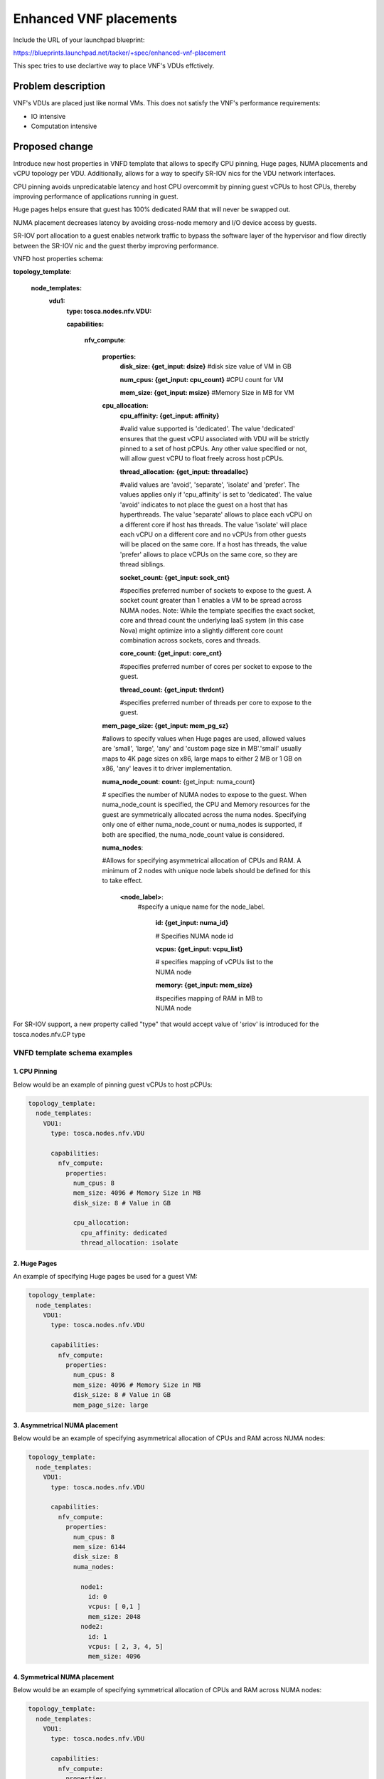 ..
 This work is licensed under a Creative Commons Attribution 3.0 Unported
 License.

 http://creativecommons.org/licenses/by/3.0/legalcode


==========================================
Enhanced VNF placements
==========================================

Include the URL of your launchpad blueprint:

https://blueprints.launchpad.net/tacker/+spec/enhanced-vnf-placement

This spec tries to use declartive way to place VNF's VDUs effctively.


Problem description
===================

VNF's VDUs are placed just like normal VMs. This does not satisfy the VNF's
performance requirements:

* IO intensive

* Computation intensive


Proposed change
===============

Introduce new host properties in VNFD template that allows to specify CPU
pinning, Huge pages, NUMA placements and vCPU topology per VDU. Additionally,
allows for a way to specify SR-IOV nics for the VDU network interfaces.

CPU pinning avoids unpredicatable latency and host CPU overcommit by
pinning guest vCPUs to host CPUs, thereby improving performance of
applications running in guest.

Huge pages helps ensure that guest has 100% dedicated RAM that will never be
swapped out.

NUMA placement decreases latency by avoiding cross-node memory and I/O device
access by guests.

SR-IOV port allocation to a guest enables network traffic to bypass the
software layer of the hypervisor and flow directly between the SR-IOV nic and
the guest therby improving performance.

VNFD host properties schema:

**topology_template**:

  **node_templates:**
    **vdu1:**
      **type: tosca.nodes.nfv.VDU:**

      **capabilities:**

        **nfv_compute**:

          **properties:**
            **disk_size: {get_input: dsize}**
            #disk size value of VM in GB

            **num_cpus: {get_input: cpu_count}**
            #CPU count for VM

            **mem_size: {get_input: msize}**
            #Memory Size in MB for VM

          **cpu_allocation:**
            **cpu_affinity: {get_input: affinity}**

            #valid value supported is 'dedicated'. The value 'dedicated'
            ensures that the guest vCPU associated with VDU will be strictly
            pinned to a set of host pCPUs. Any other value specified or not,
            will allow guest vCPU to float freely across host pCPUs.

            **thread_allocation: {get_input: threadalloc}**

            #valid values  are 'avoid', 'separate', 'isolate' and 'prefer'.
            The values applies only if 'cpu_affinity' is set to 'dedicated'.
            The value 'avoid' indicates to not place the guest on a host that
            has hyperthreads. The value 'separate' allows to place each vCPU
            on a different core if host has threads. The value 'isolate' will
            place each vCPU on a different core and no vCPUs from other
            guests will be placed on the same core. If a host has threads,
            the value 'prefer' allows to place vCPUs on the same core, so
            they are thread siblings.


            **socket_count: {get_input: sock_cnt}**

            #specifies preferred number of sockets to expose to the guest. A
            socket count greater than 1 enables a VM to be spread across NUMA
            nodes.
            Note: While the template specifies the exact socket, core and
            thread count the underlying IaaS system (in this case Nova) might
            optimize into a slightly different core count combination across
            sockets, cores and threads.

            **core_count: {get_input: core_cnt}**

            #specifies preferred number of cores per socket to expose to the
            guest.

            **thread_count: {get_input: thrdcnt}**

            #specifies preferred number of threads per core to expose to the
            guest.

          **mem_page_size: {get_input: mem_pg_sz}**

          #allows to specify values when Huge pages are used, allowed values
          are 'small', 'large', 'any' and 'custom page size in MB'.'small'
          usually maps to 4K page sizes on x86, large maps to either 2 MB or
          1 GB on x86, 'any' leaves it to driver implementation.

          **numa_node_count**: **count:** {get_input: numa_count}

          # specifies the number of NUMA nodes to expose to the guest.
          When numa_node_count is specified, the CPU and Memory resources for
          the guest are symmetrically allocated across the numa nodes.
          Specifying only one of either numa_node_count or numa_nodes is
          supported, if both are specified, the numa_node_count value is
          considered.

          **numa_nodes**:

          #Allows for specifying asymmetrical allocation of CPUs and RAM. A
          minimum of 2 nodes with unique node labels should be defined for
          this to take effect.

            **<node_label>**:
              #specify a unique name for the node_label.

                **id: {get_input: numa_id}**

                # Specifies NUMA node id

                **vcpus: {get_input: vcpu_list}**

                # specifies mapping of vCPUs list to the NUMA node

                **memory: {get_input: mem_size}**

                #specifies mapping of RAM in MB to NUMA node

For SR-IOV support, a new property called "type" that would accept value of
'sriov' is introduced for the tosca.nodes.nfv.CP type



VNFD template schema examples
-----------------------------

1. CPU Pinning
~~~~~~~~~~~~~~

Below would be an example of pinning guest vCPUs to host pCPUs:

.. code-block:: ini

    topology_template:
      node_templates:
        VDU1:
          type: tosca.nodes.nfv.VDU
    
          capabilities:
            nfv_compute:
              properties:
                num_cpus: 8
                mem_size: 4096 # Memory Size in MB
                disk_size: 8 # Value in GB
    
                cpu_allocation:
                  cpu_affinity: dedicated
                  thread_allocation: isolate

2. Huge Pages
~~~~~~~~~~~~~

An example of specifying Huge pages be used for a guest VM:

.. code-block:: ini

    topology_template:
      node_templates:
        VDU1:
          type: tosca.nodes.nfv.VDU
    
          capabilities:
            nfv_compute:
              properties:
                num_cpus: 8
                mem_size: 4096 # Memory Size in MB
                disk_size: 8 # Value in GB
                mem_page_size: large

3. Asymmetrical NUMA placement
~~~~~~~~~~~~~~~~~~~~~~~~~~~~~~

Below would be an example of specifying asymmetrical
allocation of CPUs and RAM across NUMA nodes:

.. code-block:: ini

    topology_template:
      node_templates:
        VDU1:
          type: tosca.nodes.nfv.VDU
    
          capabilities:
            nfv_compute:
              properties:
                num_cpus: 8
                mem_size: 6144
                disk_size: 8
                numa_nodes:
    
                  node1:
                    id: 0
                    vcpus: [ 0,1 ]
                    mem_size: 2048
                  node2:
                    id: 1
                    vcpus: [ 2, 3, 4, 5]
                    mem_size: 4096

4. Symmetrical NUMA placement
~~~~~~~~~~~~~~~~~~~~~~~~~~~~~

Below would be an example of specifying symmetrical
allocation of CPUs and RAM across NUMA nodes:

.. code-block:: ini

    topology_template:
      node_templates:
        VDU1:
          type: tosca.nodes.nfv.VDU
    
          capabilities:
            nfv_compute:
              properties:
                num_cpus: 8
                mem_size: 6144
                disk_size: 8
                numa_node_count: 2


5. Combination Example
~~~~~~~~~~~~~~~~~~~~~~

Below would be an example that specifies HugePages,
CPU pinning, NUMA placement, host hyper-threading disabled, as well providing
sockets, cores and thread count to be exposed to guest:

.. code-block:: ini

    topology_template:
      node_templates:
        VDU1:
          type: tosca.nodes.nfv.VDU
    
          capabilities:
            nfv_compute:
              properties:
                num_cpus: 8
                mem_size: 4096
                disk_size: 80
                mem_page_size: 1G
                cpu_allocation:
    
                  cpu_affinity: dedicated
                  thread_allocation: avoid
                  socket_count: 2
                  core_count: 2
                  thread_count: 2
    
                numa_node_count: 2


6. Network Interfaces example
~~~~~~~~~~~~~~~~~~~~~~~~~~~~~

Below would be an example that defines multiple
network interfaces and sriov nic types:

.. code-block:: ini

    topology_template:
      node_templates:
        VDU1:
          type: tosca.nodes.nfv.VDU
    
          capabilities:
            nfv_compute:
              properties:
                num_cpus: 8
                mem_size: 4096 MB
                disk_size: 8 GB
                mem_page_size: 1G
    
                cpu_allocation:
                  cpu_affinity: dedicated
                  thread_allocation: isolate
                  socket_count: 2
                  core_count: 8
                  thread_count: 4
    
                numa_node_count: 2
    
        CP11:
          type: tosca.nodes.nfv.CP
    
          requirements:
            - virtualbinding: VDU1
            - virtualLink: net_mgmt
    
        CP12:
         type: tosca.nodes.nfv.CP
    
         properties:
             anti_spoof_protection: false
             type : sriov
         requirements:
          - virtualbinding: VDU1
          - virtualLink: net_ingress
    
        CP13:
          type: tosca.nodes.nfv.CP
    
         properties:
             anti_spoof_protection: false
             type : sriov
    
          requirements:
            - virtualbinding: VDU1
            - virtualLink: net_egress
    
        net_mgmt:
          type: tosca.nodes.nfv.VL.ELAN
    
        net_ingress:
          type: tosca.nodes.nfv.VL.ELAN


Alternatives
------------

The alternative would be to create a flavor ahead of time and use that flavor
in the VNFD template.

Data model impact
-----------------
None

REST API impact
---------------


Security impact
---------------


Other end user impact
---------------------


Performance Impact
------------------


Other deployer impact
---------------------
The deployer is expected to prepare the Host OS (grub changes) on the compute
nodes for reserving Huge Pages, isolating CPUs and enabling SR-IOV.
Configuration changes are expected in nova and neutron configuration files.


Developer impact
----------------



Implementation
==============

Assignee(s)
-----------


Primary assignee:
  gong yong sheng gong.yongsheng@99cloud.net

Other contributors:
  Vishwanath Jayaraman <vishwanathj@hotmail.com>

Work Items
----------

1) numa support
2) sriov support


Dependencies
============

* https://blueprints.launchpad.net/tacker/+spec/automatic-resource-creation



Testing
=======

To test the numa, sriov and pci passthough needs special hardware, the normal
environment on openstack CI does not satisfy it.

So manual testing is a must, and hopefully, some one can provide their own
hosts in lab to do the third party testing.

Other options are:

1. Approach openstack-infra / -qa teams to request compute resources be added
   at the gate for testing the capabilities in the spec.
2. Have a vendor to support a 3rd party CI job and vote against the features
   called out in the spec.


Documentation Impact
====================

The document will be updated to guide how to use this feature.


References
==========

.. [#] `<http://docs.openstack.org/developer/nova/testing/libvirt-numa.html>`_
.. [#] `<http://redhatstackblog.redhat.com/2015/05/05/cpu-pinning-and-numa-topology-awareness-in-openstack-compute/>`_
.. [#] `<https://wiki.openstack.org/wiki/VirtDriverGuestCPUMemoryPlacement>`_
.. [#] `<https://specs.openstack.org/openstack/nova-specs/specs/kilo/implemented/input-output-based-numa-scheduling.html>`_
.. [#] `<http://specs.openstack.org/openstack/nova-specs/specs/mitaka/approved/virt-driver-cpu-pinning.html>`_
.. [#] `<http://redhatstackblog.redhat.com/2015/03/05/red-hat-enterprise-linux-openstack-platform-6-sr-iov-networking-part-i-understanding-the-basics/>`_
